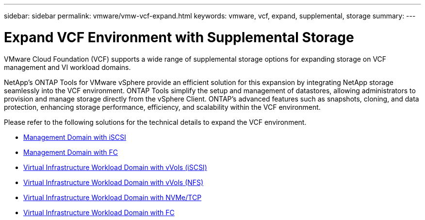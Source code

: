 ---
sidebar: sidebar
permalink: vmware/vmw-vcf-expand.html
keywords: vmware, vcf, expand, supplemental, storage
summary: 
---

= Expand VCF Environment with Supplemental Storage
:hardbreaks:
:nofooter:
:icons: font
:linkattrs:
:imagesdir: ../media/

[.lead]
VMware Cloud Foundation (VCF) supports a wide range of supplemental storage options for expanding storage on VCF management and VI workload domains. 

NetApp's ONTAP Tools for VMware vSphere provide an efficient solution for this expansion by integrating NetApp storage seamlessly into the VCF environment. ONTAP Tools simplify the setup and management of datastores, allowing administrators to provision and manage storage directly from the vSphere Client. ONTAP's advanced features such as snapshots, cloning, and data protection, enhancing storage performance, efficiency, and scalability within the VCF environment.

Please refer to the following solutions for the technical details to expand the VCF environment.

* link:vmw-vcf-mgmt-supplemental-iscsi.html[Management Domain with iSCSI]

* link:vmw-vcf-mgmt-supplemental-fc.html[Management Domain with FC]

* link:vmw-vcf-viwld-supplemental-vvols.html[Virtual Infrastructure Workload Domain with vVols (iSCSI)]

* link:vmw-vcf-viwld-supplemental-nfs-vvols.html[Virtual Infrastructure Workload Domain with vVols (NFS)]

* link:vmw-vcf-viwld-supplemental-nvme.html[Virtual Infrastructure Workload Domain with NVMe/TCP]

* link:vmw-vcf-viwld-supplemental-fc.html[Virtual Infrastructure Workload Domain with FC]
